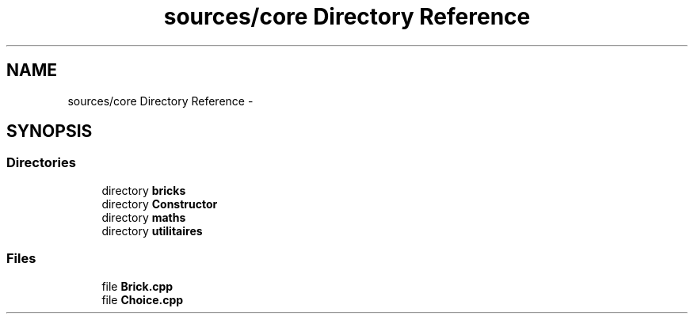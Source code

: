 .TH "sources/core Directory Reference" 3 "Sun Sep 27 2015" "encode-o-matic" \" -*- nroff -*-
.ad l
.nh
.SH NAME
sources/core Directory Reference \- 
.SH SYNOPSIS
.br
.PP
.SS "Directories"

.in +1c
.ti -1c
.RI "directory \fBbricks\fP"
.br
.ti -1c
.RI "directory \fBConstructor\fP"
.br
.ti -1c
.RI "directory \fBmaths\fP"
.br
.ti -1c
.RI "directory \fButilitaires\fP"
.br
.in -1c
.SS "Files"

.in +1c
.ti -1c
.RI "file \fBBrick\&.cpp\fP"
.br
.ti -1c
.RI "file \fBChoice\&.cpp\fP"
.br
.in -1c
